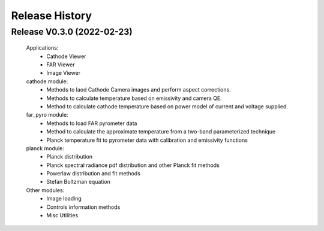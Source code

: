 ===============
Release History
===============


Release V0.3.0  (2022-02-23)
----------------------------

    Applications:
        + Cathode Viewer
        + FAR Viewer
        + Image Viewer

    cathode module:
        + Methods to laod Cathode Camera images and perform aspect corrections.
        + Methods to calculate temperature based on emissivity and camera QE.
        + Method to calculate cathode temperature based on power model of current and voltage supplied.

    far_pyro module:
        + Methods to load FAR pyrometer data
        + Method to calculate the approximate temperature from a two-band parameterized technique
        + Planck temperature fit to pyrometer data with calibration and emissivity functions

    planck module:
        + Planck distribution
        + Planck spectral radiance pdf distribution and other Planck fit methods
        + Powerlaw distribution and fit methods
        + Stefan Boltzman equation

    Other modules:
        + Image loading
        + Controls information methods
        + Misc Utilities
